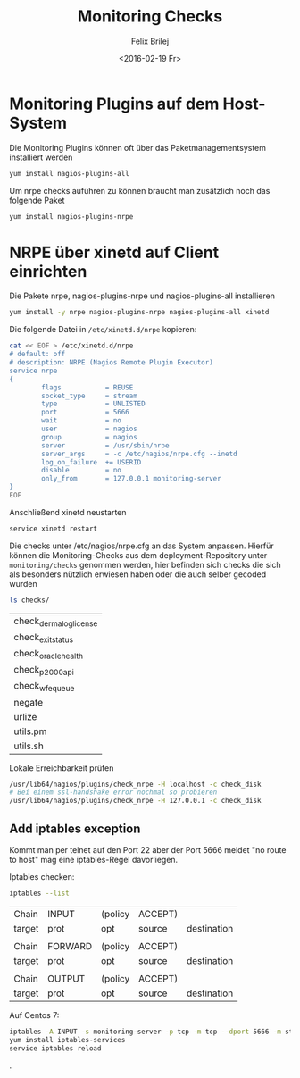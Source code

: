 #+Title:  Monitoring Checks
#+Author: Felix Brilej
#+Date:   <2016-02-19 Fr>

* Monitoring Plugins auf dem Host-System
  Die Monitoring Plugins können oft über das Paketmanagementsystem installiert werden
  #+BEGIN_SRC sh
    yum install nagios-plugins-all
  #+END_SRC

  Um nrpe checks auführen zu können braucht man zusätzlich noch das folgende Paket
  #+BEGIN_SRC sh
    yum install nagios-plugins-nrpe
  #+END_SRC

* NRPE über xinetd auf Client einrichten
  Die Pakete nrpe, nagios-plugins-nrpe und nagios-plugins-all installieren
  #+BEGIN_SRC sh :results silent
    yum install -y nrpe nagios-plugins-nrpe nagios-plugins-all xinetd
  #+END_SRC


  Die folgende Datei in ~/etc/xinetd.d/nrpe~ kopieren:
  #+BEGIN_SRC sh
    cat << EOF > /etc/xinetd.d/nrpe
    # default: off
    # description: NRPE (Nagios Remote Plugin Executor)
    service nrpe
    {
            flags           = REUSE
            socket_type     = stream
            type            = UNLISTED
            port            = 5666
            wait            = no
            user            = nagios
            group           = nagios
            server          = /usr/sbin/nrpe
            server_args     = -c /etc/nagios/nrpe.cfg --inetd
            log_on_failure  += USERID
            disable         = no
            only_from       = 127.0.0.1 monitoring-server
    }
    EOF
  #+END_SRC

  Anschließend xinetd neustarten
  #+BEGIN_SRC sh
  service xinetd restart
  #+END_SRC

  Die checks unter /etc/nagios/nrpe.cfg an das System anpassen. Hierfür können die
  Monitoring-Checks aus dem deployment-Repository unter ~monitoring/checks~ genommen werden, hier
  befinden sich checks die sich als besonders nützlich erwiesen haben oder die auch selber gecoded
  wurden
  #+BEGIN_SRC sh
  ls checks/
  #+END_SRC

  #+RESULTS:
  | check_dermalog_license |
  | check_exit_status      |
  | check_oracle_health    |
  | check_p2000_api        |
  | check_wfe_queue        |
  | negate                 |
  | urlize                 |
  | utils.pm               |
  | utils.sh               |


  Lokale Erreichbarkeit prüfen
  #+BEGIN_SRC sh
  /usr/lib64/nagios/plugins/check_nrpe -H localhost -c check_disk
  # Bei einem ssl-handshake error nochmal so probieren
  /usr/lib64/nagios/plugins/check_nrpe -H 127.0.0.1 -c check_disk
  #+END_SRC

** Add iptables exception
   Kommt man per telnet auf den Port 22 aber der Port 5666 meldet "no route to host" mag eine
   iptables-Regel davorliegen.

   Iptables checken:
   #+BEGIN_SRC sh
   iptables --list
   #+END_SRC

   #+RESULTS:
   | Chain  | INPUT   | (policy | ACCEPT) |             |
   | target | prot    | opt     | source  | destination |
   |        |         |         |         |             |
   | Chain  | FORWARD | (policy | ACCEPT) |             |
   | target | prot    | opt     | source  | destination |
   |        |         |         |         |             |
   | Chain  | OUTPUT  | (policy | ACCEPT) |             |
   | target | prot    | opt     | source  | destination |

   Auf Centos 7:
   #+BEGIN_SRC sh
   iptables -A INPUT -s monitoring-server -p tcp -m tcp --dport 5666 -m state --state NEW,ESTABLISHED -j ACCEPT
   yum install iptables-services
   service iptables reload
   #+END_SRC
.
